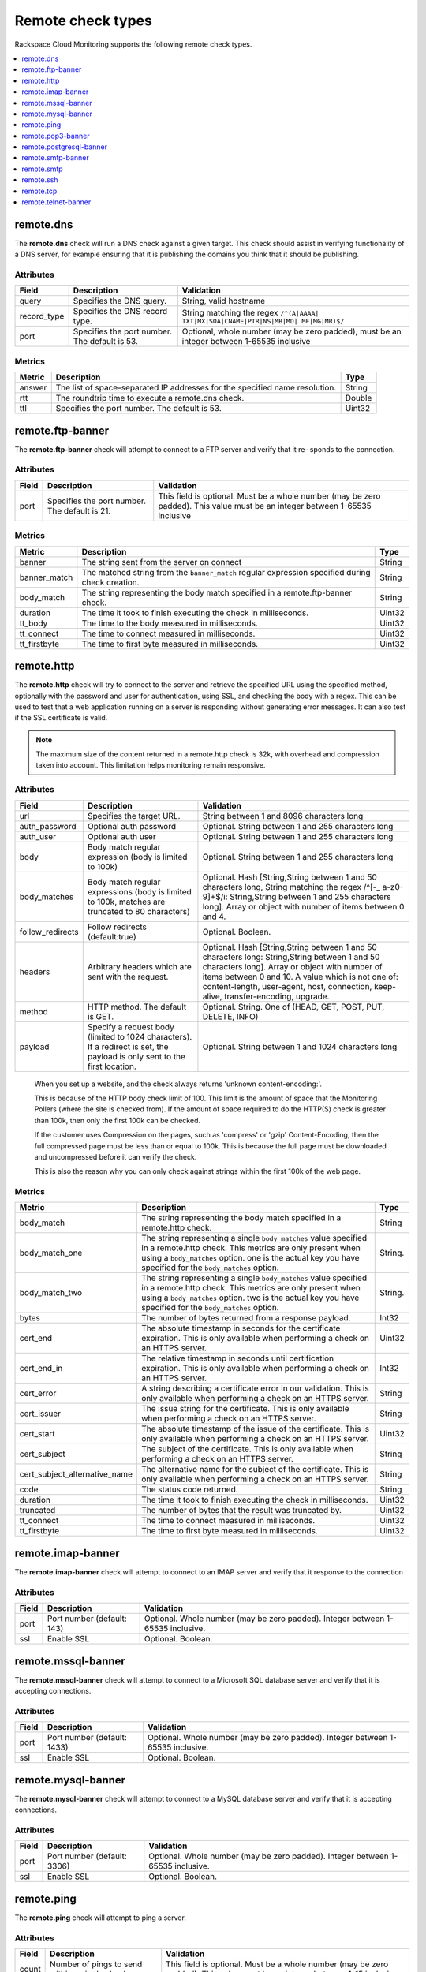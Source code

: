 .. _remote-check-type-ref:

=====================
Remote check types
=====================

Rackspace Cloud Monitoring supports the following remote check types.

.. contents::
   :local:
   :depth: 1


.. _remote_dns:

remote.dns
--------------

The **remote.dns** check will run a DNS check against a given target. This
check should assist in verifying functionality of a DNS server, for
example ensuring that it is publishing the domains you think that it
should be publishing.

Attributes
~~~~~~~~~~~~~~

+----------------+-------------------------------------------------+---------------------------------------------------------------------------------------------+
| Field          | Description                                     | Validation                                                                                  |
+================+=================================================+=============================================================================================+
| query          | Specifies the DNS query.                        | String, valid hostname                                                                      |
+----------------+-------------------------------------------------+---------------------------------------------------------------------------------------------+
| record_type    | Specifies the DNS record type.                  | String matching the regex ``/^(A|AAAA| TXT|MX|SOA|CNAME|PTR|NS|MB|MD| MF|MG|MR)$/``         |
+----------------+-------------------------------------------------+---------------------------------------------------------------------------------------------+
| port           | Specifies the port number. The default is 53.   | Optional, whole number (may be zero padded), must be an integer between 1-65535 inclusive   |
+----------------+-------------------------------------------------+---------------------------------------------------------------------------------------------+


Metrics
~~~~~~~~~~~~~~

+----------+-------------------------------------------------------------------------------+----------+
| Metric   | Description                                                                   | Type     |
+==========+===============================================================================+==========+
| answer   | The list of space-separated IP addresses for the specified name resolution.   | String   |
+----------+-------------------------------------------------------------------------------+----------+
| rtt      | The roundtrip time to execute a remote.dns check.                             | Double   |
+----------+-------------------------------------------------------------------------------+----------+
| ttl      | Specifies the port number. The default is 53.                                 | Uint32   |
+----------+-------------------------------------------------------------------------------+----------+

.. _remote_ftp_banner:

remote.ftp-banner
-----------------------

The **remote.ftp-banner** check will attempt to connect to a FTP server and verify that it re- sponds to the connection.

Attributes
~~~~~~~~~~~~~~

+---------+-------------------------------------------------+--------------------------------------------------------------------------------------------------------------------------------+
| Field   | Description                                     | Validation                                                                                                                     |
+=========+=================================================+================================================================================================================================+
| port    | Specifies the port number. The default is 21.   | This field is optional. Must be a whole number (may be zero padded). This value must be an integer between 1-65535 inclusive   |
+---------+-------------------------------------------------+--------------------------------------------------------------------------------------------------------------------------------+

Metrics
~~~~~~~~~~~~~~

+-----------------+----------------------------------------------------------------------------------------------------+----------+
| Metric          | Description                                                                                        | Type     |
+=================+====================================================================================================+==========+
| banner          | The string sent from the server on connect                                                         | String   |
+-----------------+----------------------------------------------------------------------------------------------------+----------+
| banner_match    | The matched string from the ``banner_match`` regular expression specified during check creation.   | String   |
+-----------------+----------------------------------------------------------------------------------------------------+----------+
| body_match      | The string representing the body match specified in a remote.ftp-banner check.                     | String   |
+-----------------+----------------------------------------------------------------------------------------------------+----------+
| duration        | The time it took to finish executing the check in milliseconds.                                    | Uint32   |
+-----------------+----------------------------------------------------------------------------------------------------+----------+
| tt_body         | The time to the body measured in milliseconds.                                                     | Uint32   |
+-----------------+----------------------------------------------------------------------------------------------------+----------+
| tt_connect      | The time to connect measured in milliseconds.                                                      | Uint32   |
+-----------------+----------------------------------------------------------------------------------------------------+----------+
| tt_firstbyte    | The time to first byte measured in milliseconds.                                                   | Uint32   |
+-----------------+----------------------------------------------------------------------------------------------------+----------+

.. _remote_http:

remote.http
--------------

The **remote.http** check will try to connect to the server and retrieve the
specified URL using the specified method, optionally with the password
and user for authentication, using SSL, and checking the body with a
regex. This can be used to test that a web application running on a
server is responding without generating error messages. It can also test
if the SSL certificate is valid.

..  note::

    The maximum size of the content returned in a remote.http check is 32k,
    with overhead and compression taken into account. This limitation helps
    monitoring remain responsive.


Attributes
~~~~~~~~~~~~~~

+------------------+--------------------------------------------------------------------------------------------------------+------------------------------------------------------+
| Field            | Description                                                                                            | Validation                                           |
+==================+========================================================================================================+======================================================+
| url              | Specifies the target URL.                                                                              | String between 1 and 8096 characters long            |
+------------------+--------------------------------------------------------------------------------------------------------+------------------------------------------------------+
| auth_password    | Optional auth password                                                                                 | Optional. String between 1 and 255 characters long   |
+------------------+--------------------------------------------------------------------------------------------------------+------------------------------------------------------+
| auth_user        | Optional auth user                                                                                     | Optional. String between 1 and 255 characters long   |
+------------------+--------------------------------------------------------------------------------------------------------+------------------------------------------------------+
| body             | Body match regular expression (body is limited to 100k)                                                | Optional. String between 1 and 255 characters long   |
+------------------+--------------------------------------------------------------------------------------------------------+------------------------------------------------------+
| body_matches     | Body match regular expressions (body is limited to 100k, matches are truncated to 80 characters)       | Optional. Hash [String,String between 1 and 50       |
|                  |                                                                                                        | characters long, String matching the                 |
|                  |                                                                                                        | regex /^[-_ a-z0-9]+$/i: String,String between       |
|                  |                                                                                                        | 1 and 255 characters long]. Array or object          |
|                  |                                                                                                        | with number of items between 0 and 4.                |
+------------------+--------------------------------------------------------------------------------------------------------+------------------------------------------------------+
| follow_redirects | Follow redirects (default:true)                                                                        | Optional. Boolean.                                   |
+------------------+--------------------------------------------------------------------------------------------------------+------------------------------------------------------+
| headers          | Arbitrary headers which are sent with the request.                                                     | Optional. Hash [String,String between 1 and 50       |
|                  |                                                                                                        | characters long: String,String between 1 and 50      |
|                  |                                                                                                        | characters long]. Array or object with number        |
|                  |                                                                                                        | of items between 0 and 10. A value which is          |
|                  |                                                                                                        | not one of: content-length, user-agent, host,        |
|                  |                                                                                                        | connection, keep-alive, transfer-encoding, upgrade.  |
+------------------+--------------------------------------------------------------------------------------------------------+------------------------------------------------------+
| method           | HTTP method. The default is GET.                                                                       | Optional. String. One of (HEAD, GET, POST, PUT,      |
|                  |                                                                                                        | DELETE, INFO)                                        |
+------------------+--------------------------------------------------------------------------------------------------------+------------------------------------------------------+
| payload          | Specify a request body (limited to 1024 characters). If a redirect is set, the payload is only         | Optional. String between 1 and 1024 characters long  |
|                  | sent to the first location.                                                                            |                                                      |
+------------------+--------------------------------------------------------------------------------------------------------+------------------------------------------------------+

.. _note:

      When you set up a website, and the check always returns 'unknown content-encoding:'.

      This is because of the HTTP body check limit of 100. This limit is the amount of space that the Monitoring Pollers (where the site is checked from).  If the amount of space required to do the HTTP(S) check is greater than 100k, then only the first 100k can be checked.

      If the customer uses Compression on the pages, such as 'compress' or 'gzip' Content-Encoding, then the full compressed page must be less than or equal to 100k.  This is because the full page must be downloaded and uncompressed before it can verify the check.

      This is also the reason why you can only check against strings within the first 100k of the web page.


Metrics
~~~~~~~~~~~~~~

+-----------------------------------+-------------------------------------------------------------------------------------------------------------------------------------------------------------------------------------------------------------------------------------------+-----------+
| Metric                            | Description                                                                                                                                                                                                                               | Type      |
+===================================+===========================================================================================================================================================================================================================================+===========+
| body_match                        | The string representing the body match specified in a remote.http check.                                                                                                                                                                  | String    |
+-----------------------------------+-------------------------------------------------------------------------------------------------------------------------------------------------------------------------------------------------------------------------------------------+-----------+
| body_match_one                    | The string representing a single ``body_matches`` value specified in a remote.http check. This metrics are only present when using a ``body_matches`` option. one is the actual key you have specified for the ``body_matches`` option.   | String.   |
+-----------------------------------+-------------------------------------------------------------------------------------------------------------------------------------------------------------------------------------------------------------------------------------------+-----------+
| body_match_two                    | The string representing a single ``body_matches`` value specified in a remote.http check. This metrics are only present when using a ``body_matches`` option. two is the actual key you have specified for the ``body_matches`` option.   | String.   |
+-----------------------------------+-------------------------------------------------------------------------------------------------------------------------------------------------------------------------------------------------------------------------------------------+-----------+
| bytes                             | The number of bytes returned from a response payload.                                                                                                                                                                                     | Int32     |
+-----------------------------------+-------------------------------------------------------------------------------------------------------------------------------------------------------------------------------------------------------------------------------------------+-----------+
| cert_end                          | The absolute timestamp in seconds for the certificate expiration. This is only available when performing a check on an HTTPS server.                                                                                                      | Uint32    |
+-----------------------------------+-------------------------------------------------------------------------------------------------------------------------------------------------------------------------------------------------------------------------------------------+-----------+
| cert_end_in                       | The relative timestamp in seconds until certification expiration. This is only available when performing a check on an HTTPS server.                                                                                                      | Int32     |
+-----------------------------------+-------------------------------------------------------------------------------------------------------------------------------------------------------------------------------------------------------------------------------------------+-----------+
| cert_error                        | A string describing a certificate error in our validation. This is only available when performing a check on an HTTPS server.                                                                                                             | String    |
+-----------------------------------+-------------------------------------------------------------------------------------------------------------------------------------------------------------------------------------------------------------------------------------------+-----------+
| cert_issuer                       | The issue string for the certificate. This is only available when performing a check on an HTTPS server.                                                                                                                                  | String    |
+-----------------------------------+-------------------------------------------------------------------------------------------------------------------------------------------------------------------------------------------------------------------------------------------+-----------+
| cert_start                        | The absolute timestamp of the issue of the certificate. This is only available when performing a check on an HTTPS server.                                                                                                                | Uint32    |
+-----------------------------------+-------------------------------------------------------------------------------------------------------------------------------------------------------------------------------------------------------------------------------------------+-----------+
| cert_subject                      | The subject of the certificate. This is only available when performing a check on an HTTPS server.                                                                                                                                        | String    |
+-----------------------------------+-------------------------------------------------------------------------------------------------------------------------------------------------------------------------------------------------------------------------------------------+-----------+
| cert_subject_alternative_name     | The alternative name for the subject of the certificate. This is only available when performing a check on an HTTPS server.                                                                                                               |  String   |
+-----------------------------------+-------------------------------------------------------------------------------------------------------------------------------------------------------------------------------------------------------------------------------------------+-----------+
| code                              | The status code returned.                                                                                                                                                                                                                 |  String   |
+-----------------------------------+-------------------------------------------------------------------------------------------------------------------------------------------------------------------------------------------------------------------------------------------+-----------+
| duration                          | The time it took to finish executing the check in milliseconds.                                                                                                                                                                           |  Uint32   |
+-----------------------------------+-------------------------------------------------------------------------------------------------------------------------------------------------------------------------------------------------------------------------------------------+-----------+
| truncated                         | The number of bytes that the result was truncated by.                                                                                                                                                                                     |  Uint32   |
+-----------------------------------+-------------------------------------------------------------------------------------------------------------------------------------------------------------------------------------------------------------------------------------------+-----------+
| tt_connect                        | The time to connect measured in milliseconds.                                                                                                                                                                                             |  Uint32   |
+-----------------------------------+-------------------------------------------------------------------------------------------------------------------------------------------------------------------------------------------------------------------------------------------+-----------+
| tt_firstbyte                      | The time to first byte measured in milliseconds.                                                                                                                                                                                          |  Uint32   |
+-----------------------------------+-------------------------------------------------------------------------------------------------------------------------------------------------------------------------------------------------------------------------------------------+-----------+


.. _remote_imap_banner:

remote.imap-banner
-----------------------

The **remote.imap-banner** check will attempt to connect to an IMAP server
and verify that it response to the connection

Attributes
~~~~~~~~~~~~~~

+---------+------------------------------+-----------------------------------------------------------------------------------+
| Field   | Description                  | Validation                                                                        |
+=========+==============================+===================================================================================+
| port    | Port number (default: 143)   | Optional. Whole number (may be zero padded). Integer between 1-65535 inclusive.   |
+---------+------------------------------+-----------------------------------------------------------------------------------+
| ssl     | Enable SSL                   | Optional. Boolean.                                                                |
+---------+------------------------------+-----------------------------------------------------------------------------------+

.. _remote_mssql_banner:

remote.mssql-banner
-----------------------

The **remote.mssql-banner** check will attempt to connect to a Microsoft SQL
database server and verify that it is accepting connections.

Attributes
~~~~~~~~~~~~~~

+---------+------------------------------+-----------------------------------------------------------------------------------+
| Field   | Description                  | Validation                                                                        |
+=========+==============================+===================================================================================+
| port    | Port number (default: 1433)  | Optional. Whole number (may be zero padded). Integer between 1-65535 inclusive.   |
+---------+------------------------------+-----------------------------------------------------------------------------------+
| ssl     | Enable SSL                   | Optional. Boolean.                                                                |
+---------+------------------------------+-----------------------------------------------------------------------------------+

.. _remote_mysql_banner:

remote.mysql-banner
------------------------

The **remote.mysql-banner** check will attempt to connect to a MySQL
database server and verify that it is accepting connections.

Attributes
~~~~~~~~~~~~~~

+---------+------------------------------+-----------------------------------------------------------------------------------+
| Field   | Description                  | Validation                                                                        |
+=========+==============================+===================================================================================+
| port    | Port number (default: 3306)  | Optional. Whole number (may be zero padded). Integer between 1-65535 inclusive.   |
+---------+------------------------------+-----------------------------------------------------------------------------------+
| ssl     | Enable SSL                   | Optional. Boolean.                                                                |
+---------+------------------------------+-----------------------------------------------------------------------------------+

.. _remote_ping:

remote.ping
---------------

The **remote.ping** check will attempt to ping a server.

Attributes
~~~~~~~~~~~~~~

+---------+-------------------------------------------------+--------------------------------------------------------------------------------------------------------------------------------+
| Field   | Description                                     | Validation                                                                                                                     |
+=========+=================================================+================================================================================================================================+
| count   | Number of pings to send within a single check.  | This field is optional. Must be a whole number (may be zero padded). This value must be an integer between 1-15 inclusive      |
+---------+-------------------------------------------------+--------------------------------------------------------------------------------------------------------------------------------+


Metrics
~~~~~~~~~~~~~~

+-------------+--------------------------------------------------------------------------------------------------+----------+
| Metric      | Description                                                                                      | Type     |
+=============+==================================================================================================+==========+
| available   | The whole number representing the percent of pings that returned back for a remote.ping check.   | Double   |
+-------------+--------------------------------------------------------------------------------------------------+----------+
| average     | The average response time in milliseconds for all ping packets sent out and later retrieved.     | Double   |
+-------------+--------------------------------------------------------------------------------------------------+----------+
| count       | The number of pings (ICMP packets) sent.                                                         | Int32    |
+-------------+--------------------------------------------------------------------------------------------------+----------+
| maximum     | The maximum roundtrip time in milliseconds of an ICMP packet.                                    | Double   |
+-------------+--------------------------------------------------------------------------------------------------+----------+
| minimum     | The minimum roundtrip time in milliseconds of an ICMP packet.                                    | Double   |
+-------------+--------------------------------------------------------------------------------------------------+----------+

.. _remote_pop3_banner:

remote.pop3-banner
---------------------

The **remote.pop3-banner** check will attempt to connect to a POP3 mailbox
server and verify that it responds to the connection.

Attributes
~~~~~~~~~~~~~~

+---------+------------------------------+-----------------------------------------------------------------------------------+
| Field   | Description                  | Validation                                                                        |
+=========+==============================+===================================================================================+
| port    | Port number (default: 110)   | Optional. Whole number (may be zero padded). Integer between 1-65535 inclusive.   |
+---------+------------------------------+-----------------------------------------------------------------------------------+
| ssl     | Enable SSL                   | Optional. Boolean.                                                                |
+---------+------------------------------+-----------------------------------------------------------------------------------+

.. _remote_postgresql_banner:

remote.postgresql-banner
--------------------------

The **remote.postgresql-banner** check will attempt to connect to a
PostgreSQL database server and verify that it is accepting connections.

Attributes
~~~~~~~~~~~~~~

+---------+------------------------------+-----------------------------------------------------------------------------------+
| Field   | Description                  | Validation                                                                        |
+=========+==============================+===================================================================================+
| port    | Port number (default: 5432)  | Optional. Whole number (may be zero padded). Integer between 1-65535 inclusive.   |
+---------+------------------------------+-----------------------------------------------------------------------------------+
| ssl     | Enable SSL                   | Optional. Boolean.                                                                |
+---------+------------------------------+-----------------------------------------------------------------------------------+

.. _remote_smtp_banner:

remote.smtp-banner
--------------------------

The **remote.smtp-banner** check will attempt to connect to a SMTP mail
server and verify that a HELO/EHLO is received.

Attributes
~~~~~~~~~~~~~~

+---------+------------------------------+-----------------------------------------------------------------------------------+
| Field   | Description                  | Validation                                                                        |
+=========+==============================+===================================================================================+
| port    | Port number (default: 25)    | Optional. Whole number (may be zero padded). Integer between 1-65535 inclusive.   |
+---------+------------------------------+-----------------------------------------------------------------------------------+
| ssl     | Enable SSL                   | Optional. Boolean.                                                                |
+---------+------------------------------+-----------------------------------------------------------------------------------+

Metrics
~~~~~~~~~~~~~~

+-----------------------------------+-------------------------------------------------------------------------------------------------------------------------------------------------------------------------------+-----------+
| Metric                            | Description                                                                                                                                                                   | Type      |
+===================================+===============================================================================================================================================================================+===========+
| banner                            | The string sent from the server on connect.                                                                                                                                   | String    |
+-----------------------------------+-------------------------------------------------------------------------------------------------------------------------------------------------------------------------------+-----------+
| banner_match                      | The matched string from the ``banner_match`` regular expression specified during check creation.                                                                              | String    |
+-----------------------------------+-------------------------------------------------------------------------------------------------------------------------------------------------------------------------------+-----------+
| bytes                             | The number of bytes returned from a response payload.                                                                                                                         | Int32     |
+-----------------------------------+-------------------------------------------------------------------------------------------------------------------------------------------------------------------------------+-----------+
| cert_end                          | The absolute timestamp in seconds for the certificate expiration. This is only available when performing a check on an HTTPS server.                                          | Uint32    |
+-----------------------------------+-------------------------------------------------------------------------------------------------------------------------------------------------------------------------------+-----------+
| cert_end_in                       | The relative timestamp in seconds until certification expiration. This is only available when performing a check on an HTTPS server.                                          | Int32     |
+-----------------------------------+-------------------------------------------------------------------------------------------------------------------------------------------------------------------------------+-----------+
| cert_error                        | A string describing a certificate error in our validation. This is only available when performing a check on an HTTPS server.                                                 | String    |
+-----------------------------------+-------------------------------------------------------------------------------------------------------------------------------------------------------------------------------+-----------+
| cert_issuer                       | The issue string for the certificate. This is only available when performing a check on an HTTPS server.                                                                      | String    |
+-----------------------------------+-------------------------------------------------------------------------------------------------------------------------------------------------------------------------------+-----------+
| cert_start                        | The absolute timestamp of the issue of the certificate. This is only available when performing a check on an HTTPS server.                                                    | Uint32    |
+-----------------------------------+-------------------------------------------------------------------------------------------------------------------------------------------------------------------------------+-----------+
| cert_subject                      | The subject of the certificate. This is only available when performing a check on an HTTPS server.                                                                            | String    |
+-----------------------------------+-------------------------------------------------------------------------------------------------------------------------------------------------------------------------------+-----------+
| cert_subject_alternative_name     | The alternative name for the subject of the certificate. This is only available when performing a check on an HTTPS server.                                                   |  String   |
+-----------------------------------+-------------------------------------------------------------------------------------------------------------------------------------------------------------------------------+-----------+
| duration                          | The time it took to finish executing the check in milliseconds.                                                                                                               |  Uint32   |
+-----------------------------------+-------------------------------------------------------------------------------------------------------------------------------------------------------------------------------+-----------+
| tt_connect                        | The time to connect measured in milliseconds.                                                                                                                                 |  Uint32   |
+-----------------------------------+-------------------------------------------------------------------------------------------------------------------------------------------------------------------------------+-----------+
| tt_firstbyte                      | The time to first byte measured in milliseconds.                                                                                                                              |  Uint32   |
+-----------------------------------+-------------------------------------------------------------------------------------------------------------------------------------------------------------------------------+-----------+

.. _remote_smtp:

remote.smtp
--------------------------

The **remote.smtp** check will attempt to connect to a SMTP mail server,
send an email from the 'from' parameter, to the 'to' parameter, with a
payload specified by the 'payload' parameter setting the EHLO from host
to the value in 'ehlo'.

Attributes
~~~~~~~~~~~~~~

+------------+----------------------------------------------------------------------------------------------------------------------------------------+-----------------------------------------------------------------------------------+
| Field      | Description                                                                                                                            | Validation                                                                        |
+============+========================================================================================================================================+===================================================================================+
| ehlo       | Specifies the EHLO parameter.                                                                                                          | Optional. String between 1 and 255 characters long.                               |
+------------+----------------------------------------------------------------------------------------------------------------------------------------+-----------------------------------------------------------------------------------+
| from       | Specifies the From parameter.                                                                                                          | Optional. String between 1 and 255 characters long.                               |
+------------+----------------------------------------------------------------------------------------------------------------------------------------+-----------------------------------------------------------------------------------+
| payload    | Specifies the payload.                                                                                                                 | Optional. String between 1 and 1024 characters long.                              |
+------------+----------------------------------------------------------------------------------------------------------------------------------------+-----------------------------------------------------------------------------------+
| port       | Specifies the port number.                                                                                                             | Optional. Whole number (may be zero padded). Integer between 1-65535 inclusive.   |
+------------+----------------------------------------------------------------------------------------------------------------------------------------+-----------------------------------------------------------------------------------+
| starttls   | Specifies whether the connection should be upgraded to TLS/ SSL.                                                                       | Optional. Boolean.                                                                |
+------------+----------------------------------------------------------------------------------------------------------------------------------------+-----------------------------------------------------------------------------------+
| to         | Specifies the To parameter. If this field is blank, a “quit” is issued before sending a to line, and the connection is terminated.     | Optional. String between 1 and 255 characters long.                               |
+------------+----------------------------------------------------------------------------------------------------------------------------------------+-----------------------------------------------------------------------------------+

.. _remote_ssh:

remote.ssh
--------------------------

The **remote.ssh** check will attempt to SSH to a target.

Attributes
~~~~~~~~~~~~~~

+---------+-------------------------------------------------+--------------------------------------------------------------------------------------------------------------------------------+
| Field   | Description                                     | Validation                                                                                                                     |
+=========+=================================================+================================================================================================================================+
| port    | Specifies the port number. The default is 22.   | This field is optional. Must be a whole number (may be zero padded). This value must be an integer between 1-65535 inclusive   |
+---------+-------------------------------------------------+--------------------------------------------------------------------------------------------------------------------------------+

Metrics
~~~~~~~~~~~~~~

+---------------+-----------------------------------------------------------------------------+----------+
| Metric        | Description                                                                 | Type     |
+===============+=============================================================================+==========+
| duration      | Specifies the time it took to finish executing the check in milliseconds.   | Uint32   |
+---------------+-----------------------------------------------------------------------------+----------+
| fingerprint   | Specifies the ssh fingerprint used to verify identity.                      | String   |
+---------------+-----------------------------------------------------------------------------+----------+

.. _remote_tcp:

remote.tcp
--------------------------


The **remote.tcp** check will attempt to connect to a host and port, and
optionally issue a banner match to ensure that the service is responding
as specified. This can be used to test services that are not covered by
the existing HTTP, SMTP, SSH, MySQL, etc. checks.

Attributes
~~~~~~~~~~~~~~

+-----------------+-----------------------------------------------------------------------------------------------------------------------------------------------+-------------------------------------------------------------------------+
| Field           | Description                                                                                                                                   | Validation                                                              |
+=================+===============================================================================================================================================+=========================================================================+
| port            | Specifies the port number.                                                                                                                    | Whole number (may be zero padded). Integer between 1-65535 inclusive.   |
+-----------------+-----------------------------------------------------------------------------------------------------------------------------------------------+-------------------------------------------------------------------------+
| banner_match    | Specifies the banner match regex.                                                                                                             | Optional. String between 1 and 255 characters long.                     |
+-----------------+-----------------------------------------------------------------------------------------------------------------------------------------------+-------------------------------------------------------------------------+
| body_match      | Specifies the body match regex. Key/Values are captured when matches are specified within the regex. Note: Maximum body size is 1024 bytes.   | Optional. String between 1 and 255 characters long.                     |
+-----------------+-----------------------------------------------------------------------------------------------------------------------------------------------+-------------------------------------------------------------------------+
| send_body       | Send a body. If a banner is provided the body is sent after the banner is verified.                                                           | Optional. String between 1 and 1024 characters long.                    |
+-----------------+-----------------------------------------------------------------------------------------------------------------------------------------------+-------------------------------------------------------------------------+
| ssl             | Specifies whether SSL is enabled.                                                                                                             | Optional. Boolean.                                                      |
+-----------------+-----------------------------------------------------------------------------------------------------------------------------------------------+-------------------------------------------------------------------------+


Metrics
~~~~~~~~~~~~~~

+-----------------+-----------------------------------------------------------------------------------------------------------+----------+
| Metric          | Description                                                                                               | Type     |
+=================+===========================================================================================================+==========+
| banner          | Specifies the string that is sent from the server on connect.                                             | String   |
+-----------------+-----------------------------------------------------------------------------------------------------------+----------+
| banner_match    | Specifies the matched string from the ``banner_match`` regular expression specified during check creation.| String   |
+-----------------+-----------------------------------------------------------------------------------------------------------+----------+
| duration        | Specifies the time it took to finish executing the check in milliseconds.                                 | Uint32   |
+-----------------+-----------------------------------------------------------------------------------------------------------+----------+
| tt_connect      | Specifies the time to connect measured in milliseconds.                                                   | Uint32   |
+-----------------+-----------------------------------------------------------------------------------------------------------+----------+
| tt_firstbyte    | Specifies the time to first byte measured in milliseconds.                                                | Uint32   |
+-----------------+-----------------------------------------------------------------------------------------------------------+----------+

.. _remote_telnet_banner:

remote.telnet-banner
-----------------------

The **remote.telnet-banner** check will attempt to connect to a Telnet (or
similar protocol) server and verify that an appropriate banner is
received.

Attributes
~~~~~~~~~~~~~~
+-----------------+----------------------------------------------------------------------------------------------------------------------------------------+
| Field           | Description                                        | Validation                                                                        |
+=================+====================================================+===================================================================================+
| port            | Specifies the port number. (Default: 23)           | Optional. Whole number (may be zero padded). Integer between 1-65535 inclusive.   |
+-----------------+------------------------------------------------------------------------------------------+---------------------------------------------+
| banner_match    | Specifies the banner match check.                  | Optional. String between 1 and 255 characters long.                               |
+-----------------+----------------------------------------------------------------------------------------------------------------------------------------+
| ssl             | Specifies whether SSL is enabled.                  | Optional. Boolean.                                                                |
+-----------------+----------------------------------------------------------------------------------------------------------------------------------------+
